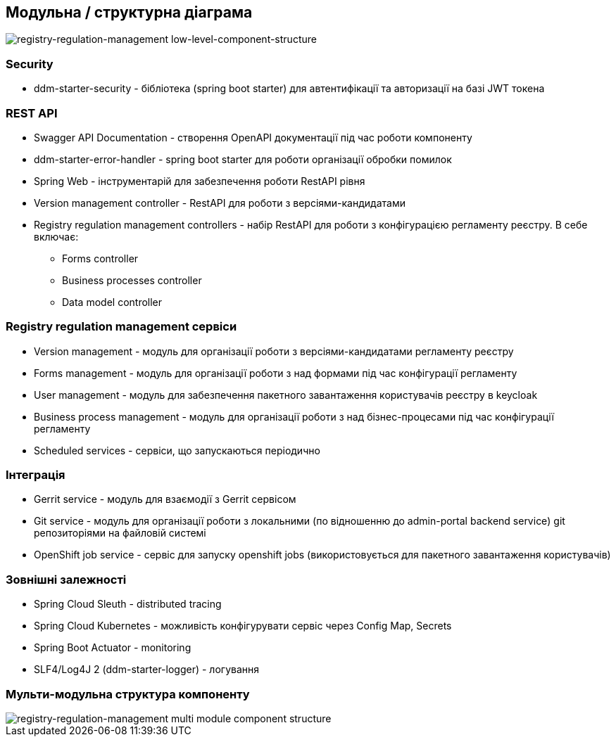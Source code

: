 == Модульна / структурна діаграма

image::arch:architecture/registry/administrative/regulation-management/services/registry-regulation-management/low-level-component-structure.svg[registry-regulation-management low-level-component-structure]

=== Security

- ddm-starter-security - бібліотека (spring boot starter) для автентифікації та авторизації на базі JWT токена

=== REST API

- Swagger API Documentation - створення OpenAPI документації під час роботи компоненту
- ddm-starter-error-handler - spring boot starter для роботи організації обробки помилок
- Spring Web - інструментарій для забезпечення роботи RestAPI рівня
- Version management controller - RestAPI для роботи з версіями-кандидатами
- Registry regulation management controllers - набір RestAPI для роботи з конфігурацією регламенту реєстру. В себе включає:
** Forms controller
** Business processes controller
** Data model controller


=== Registry regulation management сервіси
- Version management - модуль для організації роботи з версіями-кандидатами регламенту реєстру
- Forms management - модуль для організації роботи з над формами під час конфігурації регламенту
- User management - модуль для забезпечення пакетного завантаження користувачів реєстру в keycloak
- Business process management - модуль для організації роботи з над бізнес-процесами під час конфігурації регламенту
- Scheduled services - сервіси, що запускаються періодично

=== Інтеграція

- Gerrit service - модуль для взаємодії з Gerrit сервісом
- Git service - модуль для організації роботи з локальними (по відношенню до admin-portal backend service) git репозиторіями на файловій системі
- OpenShift job service - сервіс для запуску openshift jobs (використовується для пакетного завантаження користувачів)

=== Зовнішні залежності

- Spring Cloud Sleuth - distributed tracing
- Spring Cloud Kubernetes - можливість конфігурувати сервіс через Config Map, Secrets
- Spring Boot Actuator - monitoring
- SLF4/Log4J 2 (ddm-starter-logger) - логування

=== Мульти-модульна структура компоненту

image::arch:architecture/registry/administrative/regulation-management/services/registry-regulation-management/module-structure.svg[registry-regulation-management multi module component structure]